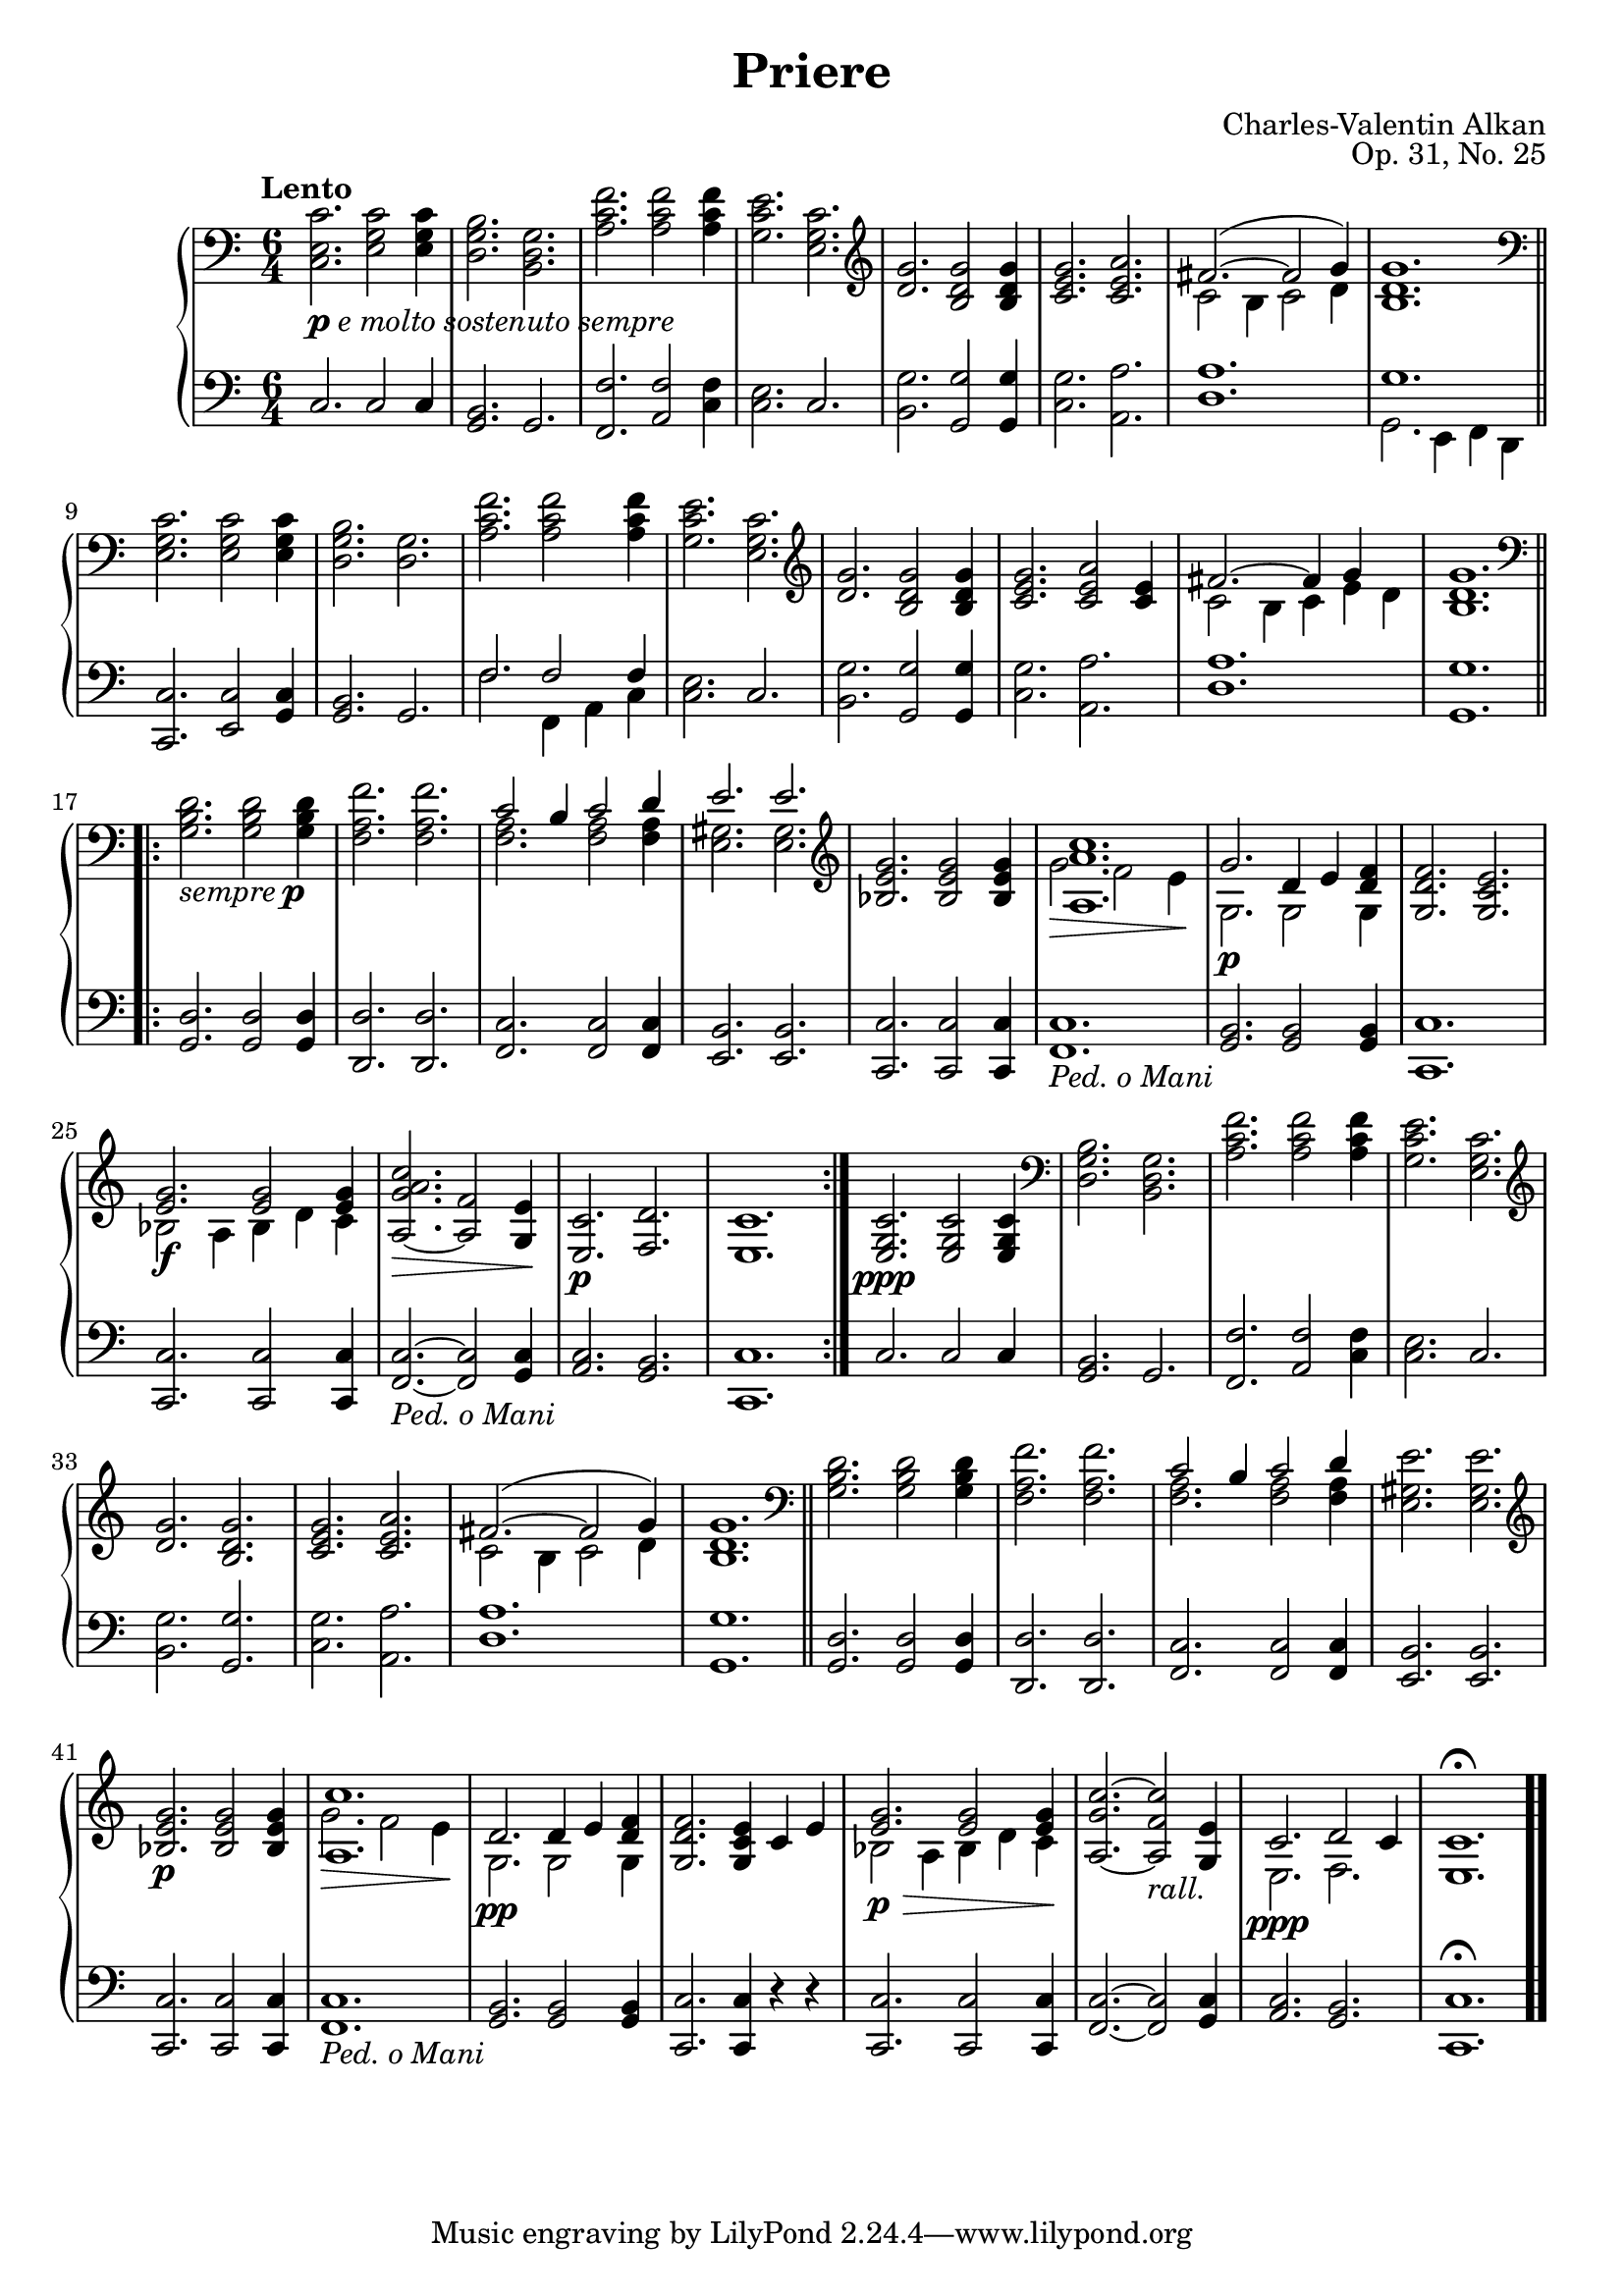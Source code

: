 \version "2.18.2"
\language "english"
\header {
    title = "Priere"
    subtitle = ""
    composer = "Charles-Valentin Alkan"
    date = "1847"
    mutopiacomposer = "AlkanCV"
    mutopiainstrument = "piano"
    maintainer = "Thomas Morgan"
    maintainerEmail = "thomas.j.h.morgan@gmail.com"
    source = "A.M. Schlesinger, 1847"
    style = "Romantic"
    license = "Creative Commons Attribution-ShareAlike 4.0"
    maintainer = "Anonymous"
    opus = "Op. 31, No. 25"
}
\paper { page-count = #1 }\score { << 
\new PianoStaff <<
<< \new Staff = "treble" \with {

}{

\clef bass
\key c \major
\time 6/4
\tempo "Lento" <c e c'>2._\markup{\dynamic{p} \italic{e molto sostenuto sempre}} <e g c'>2 <e g c'>4 |
<d g b>2. <b, d g>2. |
<a c' f'>2. <a c' f'>2 <a c' f'>4 |
<g c' e'>2. <e g c'>2. |
\clef "treble" <d' g'>2. <b d' g'>2 <b d' g'>4 |
<c' e' g'>2. <c' e' a'>2. |

<<
{ fs'2.~( fs'2 g'4) }
\\
{ c'2 b4 c'2 d'4 }
>>
|
<b d' g'>1. \bar "||" %{ bar %}
\clef "bass" <e g c'>2. <e g c'>2 <e g c'>4 |
<d g b>2. <d g>2. |
<a c' f'>2. <a c' f'>2 <a c' f'>4 |
<g c' e'>2. <e g c'>2. |
\clef "treble" <d' g'>2. <b d' g'>2 <b d' g'>4 |
<c' e' g'>2. <c' e' a'>2 <c' e'>4 |

<<
{ fs'2.~ fs'4 g'4 }
\\
{ c'2 b4 c'4 e'4 d'4 }
>>
|
<b d' g'>1.\bar ".|:-||" %{ bar %} \break
\repeat volta 2{\clef "bass" <g b d'>2._\markup{\italic{sempre }\dynamic{p}} <g b d'>2 <g b d'>4 |
<f a f'>2. <f a f'>2. |

<<
{ c'2 b4 c'2 d'4 }
\\
{ <f a>2. <f a>2 <f a>4 }
>>
|

<<
{ e'2. e'2. }
\\
{ <e gs>2. <e gs>2. }
>>
|
\clef "treble" <bf e' g'>2. <bf e' g'>2 <bf e' g'>4 |

<<
{ <a a' c''>1. }
\\
{ g'2.\> f'2 e'4\! }
>>
|

<<
{ g'2.\p d'4 e'4 <d' f'>4 }
\\
{ g2. g2 g4 }
>>
|
<g d' f'>2. <g c' e'>2. |

<<
{ <e' g'>2.\f <e' g'>2 <e' g'>4 }
\\
{ bf2 a4 bf4 d'4 c'4 }
>>
|
<a g' a' c''>2.~\> <a f'>2 <g e'>4\! |
<e c'>2.\p <f d'>2. |
<e c'>1.} |
<e g c'>2.\ppp <e g c'>2 <e g c'>4 |
\clef "bass" <d g b>2. <b, d g>2. |
<a c' f'>2. <a c' f'>2 <a c' f'>4 |
<g c' e'>2. <e g c'>2. |
\clef "treble" <d' g'>2. <b d' g'>2. |
<c' e' g'>2. <c' e' a'>2. |

<<
{ fs'2.~( fs'2 g'4) }
\\
{ c'2 b4 c'2 d'4 }
>>
|
<b d' g'>1. \bar "||" %{ bar %}
\clef "bass" <g b d'>2. <g b d'>2 <g b d'>4 |
<f a f'>2. <f a f'>2. |

<<
{ c'2 b4 c'2 d'4 }
\\
{ <f a>2. <f a>2 <f a>4 }
>>
|
<e gs e'>2. <e gs e'>2. |
\clef "treble" <bf e' g'>2.\p <bf e' g'>2 <bf e' g'>4 |

<<
{ <a c''>1. }
\\
{ g'2.\> f'2 e'4\! }
>>
|

<<
{ d'2.\pp d'4 e'4 <d' f'>4 }
\\
{ g2. g2 g4 }
>>
|
<g d' f'>2. <g c' e'>4 c'4 e'4 |

<<
{ <e' g'>2.\p\> <e' g'>2 <e' g'>4\! }
\\
{ bf2 a4 bf4 d'4 c'4 }
>>
|
<a g' c''>2.~ <a f' c''>2_\markup{\italic{rall.}} <g e'>4 |

<<
{ c'2.\ppp d'2 c'4 }
\\
{ e2. f2. }
>>
|
<e c'>1.\fermata \bar ".." %{ bar %}
} >>
<< \new Staff = "bass" \with {

}{

\clef bass
\key c \major
\time 6/4
c2. c2 c4 |
<g, b,>2. g,2. |
<f, f>2. <a, f>2 <c f>4 |
<c e>2. c2. |
<b, g>2. <g, g>2 <g, g>4 |
<c g>2. <a, a>2. |
<d a>1. |

<<
{ g1. }
\\
{ g,2. e,4 f,4 d,4 }
>>
|
<c, c>2. <e, c>2 <g, c>4 |
<g, b,>2. g,2. |

<<
{ f2. f2 f4 }
\\
{ f2. f,4 a,4 c4 }
>>
|
<c e>2. c2. |
<b, g>2. <g, g>2 <g, g>4 |
<c g>2. <a, a>2. |
<d a>1. |
<g, g>1. |
<g, d>2. <g, d>2 <g, d>4 |
<d, d>2. <d, d>2. |
<f, c>2. <f, c>2 <f, c>4 |
<e, b,>2. <e, b,>2. |
<c, c>2. <c, c>2 <c, c>4 |
<f, c>1._\markup{\italic{Ped. o Mani}} |
<g, b,>2. <g, b,>2 <g, b,>4 |
<c, c>1. |
<c, c>2. <c, c>2 <c, c>4 |
<f, c>2.~_\markup{\italic{Ped. o Mani}} <f, c>2 <g, c>4 |
<a, c>2. <g, b,>2. |
<c, c>1. |
c2. c2 c4 |
<g, b,>2. g,2. |
<f, f>2. <a, f>2 <c f>4 |
<c e>2. c2. |
<b, g>2. <g, g>2. |
<c g>2. <a, a>2. |
<d a>1. |
<g, g>1. |
<g, d>2. <g, d>2 <g, d>4 |
<d, d>2. <d, d>2. |
<f, c>2. <f, c>2 <f, c>4 |
<e, b,>2. <e, b,>2. |
<c, c>2. <c, c>2 <c, c>4 |
<f, c>1._\markup{\italic{Ped. o Mani}} |
<g, b,>2. <g, b,>2 <g, b,>4 |
<c, c>2. <c, c>4 r4 r4 |
<c, c>2. <c, c>2 <c, c>4 |
<f, c>2.~ <f, c>2 <g, c>4 |
<a, c>2. <g, b,>2. |
<c, c>1.\fermata |
} >>
>>
>> }